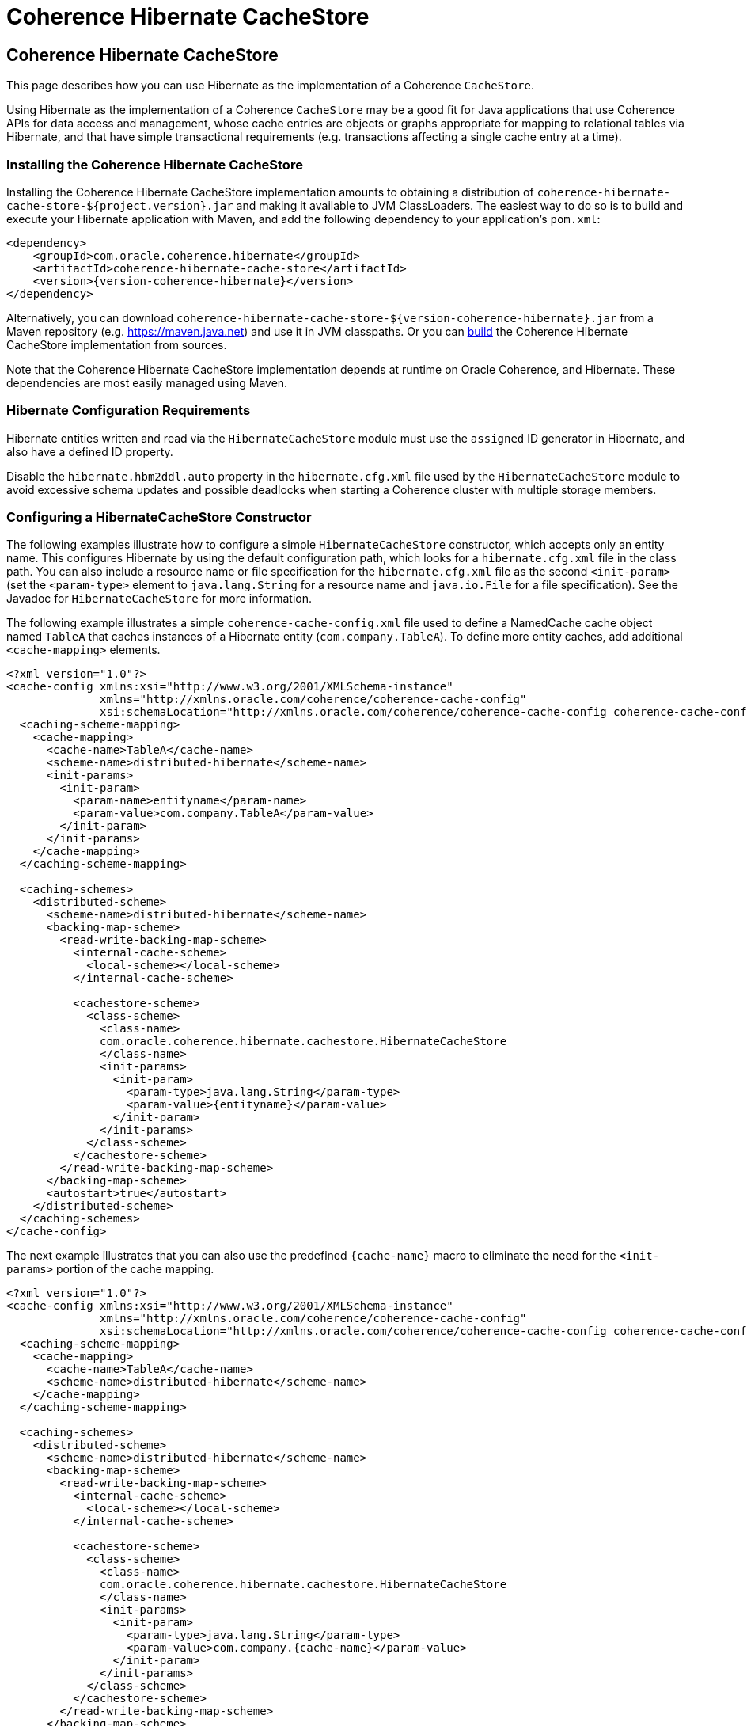 ///////////////////////////////////////////////////////////////////////////////
    Copyright (c) 2013, 2021, Oracle and/or its affiliates.

    Licensed under the Universal Permissive License v 1.0 as shown at
    https://oss.oracle.com/licenses/upl.
///////////////////////////////////////////////////////////////////////////////

= Coherence Hibernate CacheStore

== Coherence Hibernate CacheStore

This page describes how you can use Hibernate as the implementation of a Coherence `CacheStore`.

Using Hibernate as the implementation of a Coherence `CacheStore` may be a good fit for Java applications that use
Coherence APIs for data access and management, whose cache entries are objects or graphs appropriate for mapping
to relational tables via Hibernate, and that have simple transactional requirements (e.g. transactions affecting a
single cache entry at a time).

=== Installing the Coherence Hibernate CacheStore

Installing the Coherence Hibernate CacheStore implementation amounts to obtaining a distribution of
`coherence-hibernate-cache-store-${project.version}.jar` and making it available to JVM ClassLoaders.  The easiest way to do
so is to build and execute your Hibernate application with Maven, and add the following dependency to your application's
`pom.xml`:

[source,xml,indent=0,subs="verbatim,quotes,attributes"]
----
 <dependency>
     <groupId>com.oracle.coherence.hibernate</groupId>
     <artifactId>coherence-hibernate-cache-store</artifactId>
     <version>{version-coherence-hibernate}</version>
 </dependency>
----

Alternatively, you can download `coherence-hibernate-cache-store-${version-coherence-hibernate}.jar` from a Maven repository (e.g.
https://maven.java.net) and use it in JVM classpaths.  Or you can link:../dev/03_build-instructions.adoc[build] the Coherence Hibernate
CacheStore implementation from sources.

Note that the Coherence Hibernate CacheStore implementation depends at runtime on Oracle
Coherence, and Hibernate. These dependencies are most easily managed using Maven.

=== Hibernate Configuration Requirements

Hibernate entities written and read via the `HibernateCacheStore` module must use the `assigned` ID generator
in Hibernate, and also have a defined ID property.

Disable the `hibernate.hbm2ddl.auto` property in the `hibernate.cfg.xml` file used by the `HibernateCacheStore` module
to avoid excessive schema updates and possible deadlocks when starting a Coherence cluster with multiple storage members.

=== Configuring a HibernateCacheStore Constructor

The following examples illustrate how to configure a simple `HibernateCacheStore` constructor, which accepts only an
entity name. This configures Hibernate by using the default configuration path, which looks for a `hibernate.cfg.xml`
file in the class path. You can also include a resource name or file specification for the `hibernate.cfg.xml` file as
the second `<init-param>` (set the `<param-type>` element to `java.lang.String` for a resource name and `java.io.File`
for a file specification). See the Javadoc for `HibernateCacheStore` for more information.

The following example illustrates a simple `coherence-cache-config.xml` file used to define a NamedCache cache object
named `TableA` that caches instances of a Hibernate entity (`com.company.TableA`). To define more entity caches, add
additional `<cache-mapping>` elements.

[source,xml,indent=0,subs="verbatim,quotes,attributes"]
----
<?xml version="1.0"?>
<cache-config xmlns:xsi="http://www.w3.org/2001/XMLSchema-instance"
              xmlns="http://xmlns.oracle.com/coherence/coherence-cache-config"
              xsi:schemaLocation="http://xmlns.oracle.com/coherence/coherence-cache-config coherence-cache-config.xsd">
  <caching-scheme-mapping>
    <cache-mapping>
      <cache-name>TableA</cache-name>
      <scheme-name>distributed-hibernate</scheme-name>
      <init-params>
        <init-param>
          <param-name>entityname</param-name>
          <param-value>com.company.TableA</param-value>
        </init-param>
      </init-params>
    </cache-mapping>
  </caching-scheme-mapping>

  <caching-schemes>
    <distributed-scheme>
      <scheme-name>distributed-hibernate</scheme-name>
      <backing-map-scheme>
        <read-write-backing-map-scheme>
          <internal-cache-scheme>
            <local-scheme></local-scheme>
          </internal-cache-scheme>

          <cachestore-scheme>
            <class-scheme>
              <class-name>
              com.oracle.coherence.hibernate.cachestore.HibernateCacheStore
              </class-name>
              <init-params>
                <init-param>
                  <param-type>java.lang.String</param-type>
                  <param-value>{entityname}</param-value>
                </init-param>
              </init-params>
            </class-scheme>
          </cachestore-scheme>
        </read-write-backing-map-scheme>
      </backing-map-scheme>
      <autostart>true</autostart>
    </distributed-scheme>
  </caching-schemes>
</cache-config>
----

The next example illustrates that you can also use the predefined `+{cache-name}+` macro to eliminate the need for the
`<init-params>` portion of the cache mapping.

[source,xml,indent=0,subs="verbatim,quotes,attributes"]
----
<?xml version="1.0"?>
<cache-config xmlns:xsi="http://www.w3.org/2001/XMLSchema-instance"
              xmlns="http://xmlns.oracle.com/coherence/coherence-cache-config"
              xsi:schemaLocation="http://xmlns.oracle.com/coherence/coherence-cache-config coherence-cache-config.xsd">
  <caching-scheme-mapping>
    <cache-mapping>
      <cache-name>TableA</cache-name>
      <scheme-name>distributed-hibernate</scheme-name>
    </cache-mapping>
  </caching-scheme-mapping>

  <caching-schemes>
    <distributed-scheme>
      <scheme-name>distributed-hibernate</scheme-name>
      <backing-map-scheme>
        <read-write-backing-map-scheme>
          <internal-cache-scheme>
            <local-scheme></local-scheme>
          </internal-cache-scheme>

          <cachestore-scheme>
            <class-scheme>
              <class-name>
              com.oracle.coherence.hibernate.cachestore.HibernateCacheStore
              </class-name>
              <init-params>
                <init-param>
                  <param-type>java.lang.String</param-type>
                  <param-value>com.company.{cache-name}</param-value>
                </init-param>
              </init-params>
            </class-scheme>
          </cachestore-scheme>
        </read-write-backing-map-scheme>
      </backing-map-scheme>
      <autostart>true</autostart>
    </distributed-scheme>
  </caching-schemes>
</cache-config>
----

The final example illustrates that, if naming conventions allow, the mapping can be completely generalized to enable a
cache mapping for any qualified class name (entity name).

[source,xml,indent=0,subs="verbatim,quotes,attributes"]
----
<?xml version="1.0"?>
<cache-config xmlns:xsi="http://www.w3.org/2001/XMLSchema-instance"
              xmlns="http://xmlns.oracle.com/coherence/coherence-cache-config"
              xsi:schemaLocation="http://xmlns.oracle.com/coherence/coherence-cache-config coherence-cache-config.xsd">
  <caching-scheme-mapping>
    <cache-mapping>
      <cache-name>com.company.*</cache-name>
      <scheme-name>distributed-hibernate</scheme-name>
    </cache-mapping>
  </caching-scheme-mapping>

  <caching-schemes>
    <distributed-scheme>
      <scheme-name>distributed-hibernate</scheme-name>
      <backing-map-scheme>
        <read-write-backing-map-scheme>
          <internal-cache-scheme>
            <local-scheme></local-scheme>
          </internal-cache-scheme>

          <cachestore-scheme>
            <class-scheme>
              <class-name>
              com.oracle.coherence.hibernate.cachestore.HibernateCacheStore
              </class-name>
              <init-params>
                <init-param>
                  <param-type>java.lang.String</param-type>
                  <param-value>{cache-name}</param-value>
                </init-param>
              </init-params>
            </class-scheme>
          </cachestore-scheme>
        </read-write-backing-map-scheme>
      </backing-map-scheme>
      <autostart>true</autostart>
    </distributed-scheme>
  </caching-schemes>
</cache-config>
----

=== Creating a Custom Hibernate-Based CacheStore

While the provided `HibernateCacheStore` module provides a solution for most entity-based caches, there may be cases where
an application-specific, Hibernate-based `CacheStore` module is necessary. For example, for providing parameterized queries,
or including or post-processing query results.

Care must be taken in this scenario to avoid causing re-entrant calls into Coherence cache services, which could be
possible (depending on service names) if Hibernate is also configured to use the Coherence-based second-level cache
implementation.  Therefore, all methods in a custom Hibernate-based `CacheLoader` or `CacheStore` implementation should
be careful to call the Hibernate `Session.setCacheMode(CacheMode.IGNORE)` method to disable cache access. Better yet,
the Hibernate configuration used by the custom Hibernate-based `CacheStore` should disable second-level caching.

In some cases, you may want to extend the provided `HibernateCacheStore` with application-specific functionality.
The most obvious reason for this is to take advantage of a preexisting, programmatically configured `SessionFactory`
instance.  But note that it is possible to inject a pre-configured `SessionFactory` instance into the provided
`HibernateCacheStore` via Spring integration.

=== JDBC Isolation Level

In cases where all access to a database is through Coherence, cache store modules naturally enforce ANSI-style repeatable
read isolation as read operations, and write operations are executed serially on a per-key basis (by using the Partitioned
Cache Service). Increasing database isolation above the repeatable read level does not yield increased isolation because
cache store operations might span multiple partitioned cache nodes (and thus multiple database transactions). Using
database isolation levels below the repeatable read level does not result in unexpected anomalies, and might reduce
processing load on the database server.

=== Fault-Tolerance for Hibernate Cache Store Operations

For single-cache-entry updates, cache store operations are fully fault-tolerant in that the cache and database are
guaranteed to be consistent during any server failure (including failures during partial updates). While the mechanisms
for fault-tolerance vary, this is true for both write-through and write-behind caches.

Coherence does not support two-phase cache store operations across multiple cache store instances. In other words, if
two cache entries are updated, triggering calls to cache store modules sitting on separate servers, it is possible for
one database update to succeed and for the other to fail. In this case, you might want to use a cache-aside architecture
(updating the cache and database as two separate components of a single transaction) with the application server
transaction manager. In many cases, it is possible to design the database schema to prevent logical commit failures
(but obviously not server failures). Write-behind caching avoids this issue because put operations are not affected by
database behavior (and the underlying issues have been addressed earlier in the design process).

=== Using Fully Cached Data Sets

There are two scenarios where using fully cached data sets would be advantageous. One is when you are performing
distributed queries on the cache; the other is when you want to provide continued application processing despite a
database failure.

Distributed queries offer the potential for lower latency, higher throughput, and less database server load, as opposed
to executing queries on the database server. For set-oriented queries, the data set must be entirely cached to produce
correct query results. More precisely, for a query issued against the cache to produce correct results, the query must
not depend on any uncached data.

Distributed queries enable you to create hybrid caches. For example, it is possible to combine two uses of NamedCache:
a fully cached size-limited data set for querying (for example, the data for the most recent week), and a partially
cached historical data set used for singleton read operations. This approach avoids data duplication and minimizes
memory usage.

While fully cached data sets are usually bulk-loaded during application startup (or on a periodic basis), cache store
integration can be used to ensure that both cache and database are kept fully synchronized.

Another reason for using fully cached data sets is to provide the ability to continue application processing even if the
underlying database fails. Using write-behind caching extends this mode of operation to support full read-write
applications. With write-behind, the cache becomes (in effect) the temporary system of record. Should the database fail,
updates are queued in Coherence until the connection is restored. At this point, all cache changes are sent to the database.

=== API for HibernateCacheStore and HibernateCacheLoader

The Oracle Coherence Hibernate Integration project includes a default entity-based `CacheStore` implementation,
`HibernateCacheStore`, and a corresponding `CacheLoader` implementation, `HibernateCacheLoader`, in the
`com.oracle.coherence.hibernate.cachestore` package.

The following table describes the different constructors for the `HibernateCacheStore` and `HibernateCacheLoader`
classes. For more detailed technical information, see the Javadoc for these classes:

[cols="1,1"]
|===
|Constructor |Description

|HibernateCacheLoader() and HibernateCacheStore()
|These constructors are the default constructors for creating a new instance of a cache loader or cache store. They do not create a Hibernate SessionFactory object. To inject a Hibernate SessionFactory object after you use these constructors, call the setSessionFactory() method.

|HibernateCacheLoader(java.lang.String entityName) and HibernateCacheStore(java.lang.String entityName)
|These constructors create a Hibernate SessionFactory object using the default Hibernate configuration (hibernate.cfg.xml) in the classpath.

|HibernateCacheStore(java.lang.String entityName, java.lang.String sResource) and HibernateCacheStore(java.lang.String entityName, java.lang.String sResource)
|These constructors create a Hibernate SessionFactory object based on the configuration file provided (sResource).

|HibernateCacheLoader(java.lang.String entityName, java.io.File configurationFile) and HibernateCacheStore(java.lang.String entityName, java.io.File configurationFile)
|These constructors create a Hibernate SessionFactory object based on the configuration file provided (configurationFile).

|HibernateCacheStore(java.lang.String entityName, org.hibernate.SessionFactory sFactory) and HibernateCacheStore(java.lang.String entityName, org.hibernate.SessionFactory sFactory)
|These constructors accept an entity name name and a Hibernate SessionFactory.
|===

